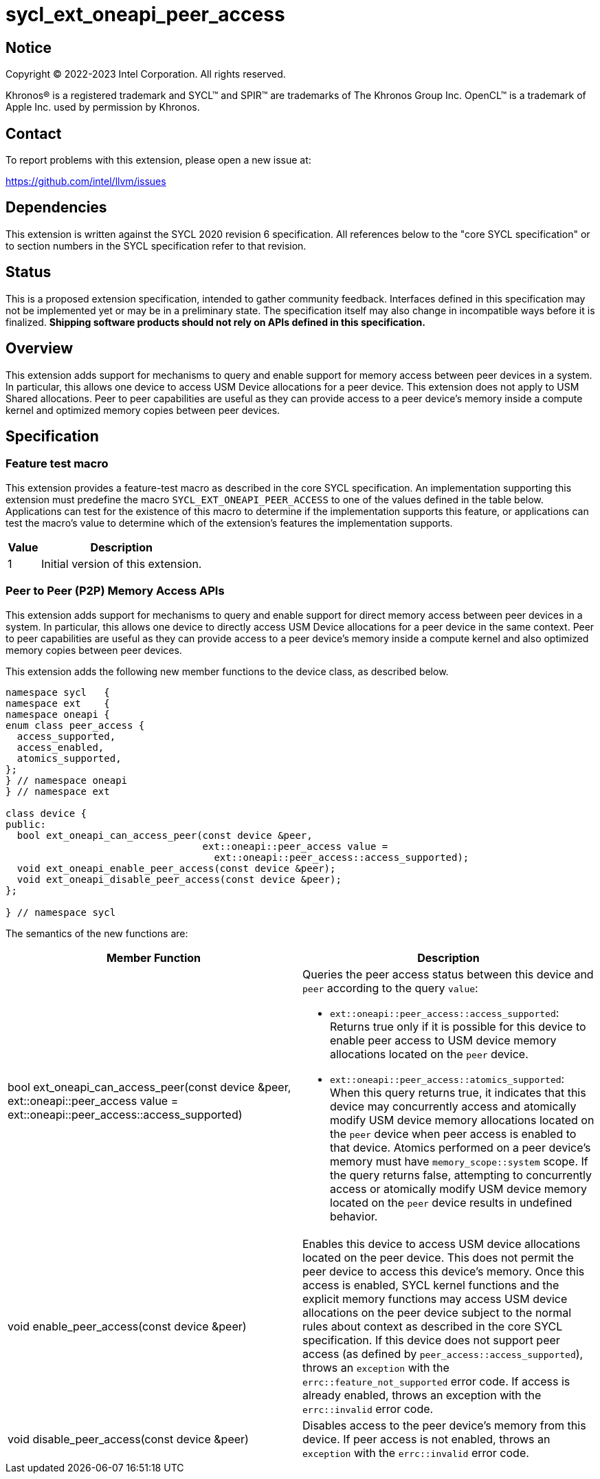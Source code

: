 = sycl_ext_oneapi_peer_access

:source-highlighter: coderay
:coderay-linenums-mode: table

// This section needs to be after the document title.
:doctype: book
:toc2:
:toc: left
:encoding: utf-8
:lang: en
:dpcpp: pass:[DPC++]

// Set the default source code type in this document to C++,
// for syntax highlighting purposes.  This is needed because
// docbook uses c++ and html5 uses cpp.
:language: {basebackend@docbook:c++:cpp}


== Notice

[%hardbreaks]
Copyright (C) 2022-2023 Intel Corporation.  All rights reserved.

Khronos(R) is a registered trademark and SYCL(TM) and SPIR(TM) are trademarks
of The Khronos Group Inc.  OpenCL(TM) is a trademark of Apple Inc. used by
permission by Khronos.


== Contact

To report problems with this extension, please open a new issue at:

https://github.com/intel/llvm/issues


== Dependencies

This extension is written against the SYCL 2020 revision 6 specification.  All
references below to the "core SYCL specification" or to section numbers in the
SYCL specification refer to that revision.

== Status

This is a proposed extension specification, intended to gather community
feedback.  Interfaces defined in this specification may not be implemented yet
or may be in a preliminary state.  The specification itself may also change in
incompatible ways before it is finalized.  *Shipping software products should
not rely on APIs defined in this specification.*


== Overview

This extension adds support for mechanisms to query and enable support for
memory access between peer devices in a system.
In particular, this allows one device to access USM Device allocations
for a peer device. This extension does not apply to USM Shared allocations.
Peer to peer capabilities are useful as they can provide
access to a peer device's memory inside a compute kernel and optimized memory
copies between peer devices.

== Specification

=== Feature test macro

This extension provides a feature-test macro as described in the core SYCL
specification.  An implementation supporting this extension must predefine the
macro `SYCL_EXT_ONEAPI_PEER_ACCESS` to one of the values defined in the table
below.  Applications can test for the existence of this macro to determine if
the implementation supports this feature, or applications can test the macro's
value to determine which of the extension's features the implementation
supports.

[%header,cols="1,5"]
|===
|Value
|Description

|1
|Initial version of this extension.
|===


=== Peer to Peer (P2P) Memory Access APIs

This extension adds support for mechanisms to query and enable support for
direct memory access between peer devices in a system.
In particular, this allows one device to directly access USM Device
allocations for a peer device in the same context.
Peer to peer capabilities are useful as they can provide access to a peer
device's memory inside a compute kernel and also optimized memory copies between
peer devices.

This extension adds the following new member functions to the device class, as described
below.

[source,c++]
----
namespace sycl   {
namespace ext    {
namespace oneapi {
enum class peer_access {
  access_supported,
  access_enabled,
  atomics_supported,
};
} // namespace oneapi
} // namespace ext

class device {
public:
  bool ext_oneapi_can_access_peer(const device &peer,
                                  ext::oneapi::peer_access value =
                                    ext::oneapi::peer_access::access_supported);
  void ext_oneapi_enable_peer_access(const device &peer);
  void ext_oneapi_disable_peer_access(const device &peer);
};

} // namespace sycl
----

The semantics of the new functions are:

|===
|Member Function |Description

|bool ext_oneapi_can_access_peer(const device &peer,
                                  ext::oneapi::peer_access value =
                                  ext::oneapi::peer_access::access_supported)
a|Queries the peer access status between this device and `peer` according to
the query `value`:

* `ext::oneapi::peer_access::access_supported`: Returns true only if it is
possible for this device to enable peer access to USM device memory allocations
located on the `peer` device.

* `ext::oneapi::peer_access::atomics_supported`: When this query returns true,
it indicates that this device may concurrently access and atomically modify USM
device memory allocations located on the `peer` device when peer access is enabled
to that device. Atomics performed on a peer device's memory must have
`memory_scope::system` scope.
If the query returns false, attempting to concurrently access or atomically 
modify USM device memory located on the `peer` device results in undefined 
behavior.

|void enable_peer_access(const device &peer)
|Enables this device to access USM device allocations located on the peer
device. This does not permit the peer device to access this device's memory.
Once this access is enabled, SYCL kernel functions and the explicit memory
functions may access USM device allocations on the peer device subject to the
normal rules about context as described in the core SYCL specification.
If this device does not support peer access (as defined by
`peer_access::access_supported`), throws an `exception` with the
`errc::feature_not_supported` error code. If access is already enabled,
throws an exception with the `errc::invalid` error code.


|void disable_peer_access(const device &peer)
|Disables access to the peer device's memory from this device. If peer access
is not enabled, throws an `exception` with the `errc::invalid` error code.

|===


